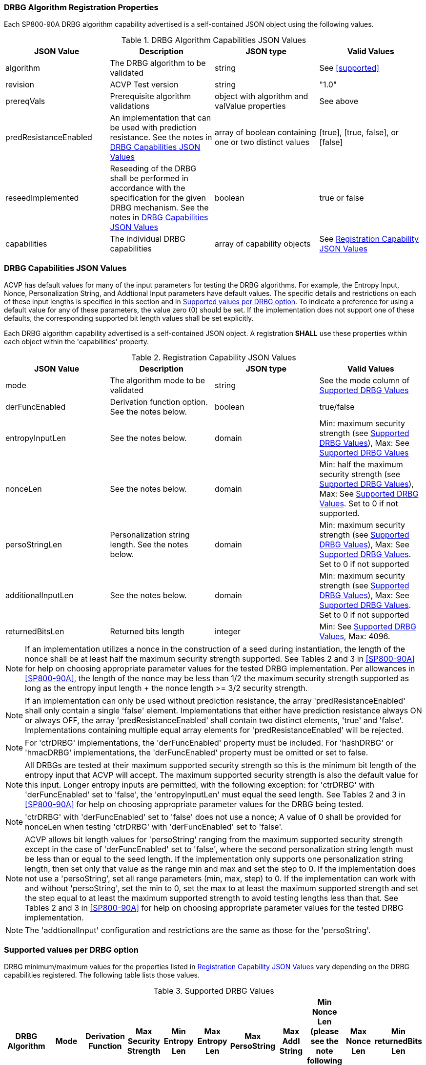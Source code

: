 
[#properties]
=== DRBG Algorithm Registration Properties

Each SP800-90A DRBG algorithm capability advertised is a self-contained JSON object using the following values.

[[caps-table]]
.DRBG Algorithm Capabilities JSON Values
|===
| JSON Value | Description | JSON type | Valid Values

| algorithm | The DRBG algorithm to be validated | string | See <<supported>>
| revision | ACVP Test version | string | "1.0"
| prereqVals | Prerequisite algorithm validations | object with algorithm and valValue properties | See above
| predResistanceEnabled | An implementation that can be used with prediction resistance. See the notes in <<caps_sec>> | array of boolean containing one or two distinct values | [true], [true, false], or [false]
| reseedImplemented | Reseeding of the DRBG shall be performed in accordance with the specification for the given DRBG mechanism. See the notes in <<caps_sec>> | boolean | true or false
| capabilities | The individual DRBG capabilities | array of capability objects	| See <<capabilities-table>>
|===

[#caps_sec]
=== DRBG Capabilities JSON Values

ACVP has default values for many of the input parameters for testing the DRBG algorithms. For example, the Entropy Input, Nonce, Personalization String, and Addtional Input parameters have default values. The specific details and restrictions on each of these input lengths is specified in this section and in <<value_req_per_option>>. To indicate a preference for using a default value for any of these parameters, the value zero (0) should be set. If the implementation does not support one of these defaults, the corresponding supported bit length values shall be set explicitly.

Each DRBG algorithm capability advertised is a self-contained JSON object. A registration *SHALL* use these properties within each object within the 'capabilities' property.

[[capabilities-table]]
.Registration Capability JSON Values
|===
| JSON Value| Description| JSON type| Valid Values

| mode | The algorithm mode to be validated | string | See the mode column of <<supported_values>>
| derFuncEnabled | Derivation function option. See the notes below. | boolean | true/false
| entropyInputLen | See the notes below. | domain | Min: maximum security strength (see <<supported_values>>), Max: See <<supported_values>>
| nonceLen | See the notes below. | domain | Min: half the maximum security strength (see <<supported_values>>), Max: See <<supported_values>>. Set to 0 if not supported.
| persoStringLen | Personalization string length. See the notes below. | domain | Min: maximum security strength (see <<supported_values>>), Max: See <<supported_values>>. Set to 0 if not supported
| additionalInputLen | See the notes below. | domain | Min: maximum security strength (see <<supported_values>>), Max: See <<supported_values>>. Set to 0 if not supported
| returnedBitsLen | Returned bits length | integer | Min: See <<supported_values>>, Max: 4096.
|===

 
NOTE: If an implementation utilizes a nonce in the construction of a seed during instantiation, the length of the nonce shall be at least half the maximum security strength supported. See Tables 2 and 3 in <<SP800-90A>> for help on choosing appropriate parameter values for the tested DRBG implementation. Per allowances in <<SP800-90A>>, the length of the nonce may be less than 1/2 the maximum security strength supported as long as the entropy input length + the nonce length >= 3/2 security strength.

NOTE: If an implementation can only be used without prediction resistance, the array 'predResistanceEnabled' shall only contain a single 'false' element. Implementations that either have prediction resistance always ON or always OFF, the array 'predResistanceEnabled' shall contain two distinct elements, 'true' and 'false'. Implementations containing multiple equal array elements for 'predResistanceEnabled' will be rejected.

NOTE: For 'ctrDRBG' implementations, the 'derFuncEnabled' property must be included. For 'hashDRBG' or 'hmacDRBG' implementations, the 'derFuncEnabled' property must be omitted or set to false.

NOTE: All DRBGs are tested at their maximum supported security strength so this is the minimum bit length of the entropy input that ACVP will accept. The maximum supported security strength is also the default value for this input. Longer entropy inputs are permitted, with the following exception: for 'ctrDRBG' with 'derFuncEnabled' set to 'false', the 'entropyInputLen' must equal the seed length. See Tables 2 and 3 in <<SP800-90A>> for help on choosing appropriate parameter values for the DRBG being tested.

NOTE: 'ctrDRBG' with 'derFuncEnabled' set to 'false' does not use a nonce; A value of 0 shall be provided for nonceLen when testing 'ctrDRBG' with 'derFuncEnabled' set to 'false'.

NOTE: ACVP allows bit length values for 'persoString' ranging from the maximum supported security strength except in the case of 'derFuncEnabled' set to 'false', where the second personalization string length must be less than or equal to the seed length. If the implementation only supports one personalization string length, then set only that value as the range min and max and set the step to 0. If the implementation does not use a 'persoString', set all range parameters (min, max, step) to 0. If the implementation can work with and without 'persoString', set the min to 0, set the max to at least the maximum supported strength and set the step equal to at least the maximum supported strength to avoid testing lengths less than that. See Tables 2 and 3 in <<SP800-90A>> for help on choosing appropriate parameter values for the tested DRBG implementation.

NOTE: The 'addtionalInput' configuration and restrictions are the same as those for the 'persoString'.

[[value_req_per_option]]
=== Supported values per DRBG option

DRBG minimum/maximum values for the properties listed in <<capabilities-table>> vary depending on the DRBG capabilities registered. The following table lists those values.

[[supported_values]]
.Supported DRBG Values
|===
| DRBG Algorithm | Mode | Derivation Function | Max Security Strength | Min Entropy Len | Max Entropy Len | Max PersoString | Max Addl String | Min Nonce Len (please see the note following this table) | Max Nonce Len | Min returnedBits Len

| ctrDRBG | "AES-128" | TRUE | 128 | 128 | 65536 | 65536 | 65536 | 64 | 65536 | 128
| ctrDRBG | "AES-192" | TRUE | 192 | 192 | 65536 | 65536 | 65536 | 96 | 65536 | 128
| ctrDRBG | "AES-256" | TRUE | 256 | 256 | 65536 | 65536 | 65536 | 128 | 65536 | 128
| ctrDRBG | "TDES" | TRUE | 112 | 112 | 65536 | 65536 | 65536 | 56 | 65536 | 64
| ctrDRBG | "AES-128" | FALSE | 128 | 256 | 256 | 256 | 256 | 0 | 0 | 128
| ctrDRBG | "AES-192" | FALSE | 192 | 320 | 320 | 320 | 320 | 0 | 0 | 128
| ctrDRBG | "AES-256" | FALSE | 256 | 384 | 384 | 384 | 384 | 0 | 0 | 128
| ctrDRBG | "TDES" | FALSE | 112 | 232 | 232 | 232 | 232 | 0 | 0 | 64
| hashDRBG | "SHA-1" | N/A | 128 | 128 | 65536 | 65536 | 65536 | 64 | 65536 | 160
| hashDRBG | "SHA2-224" | N/A | 192| 192 | 65536 | 65536 | 65536 | 96 | 65536 | 224
| hashDRBG | "SHA2-256" | N/A | 256| 256 | 65536 | 65536 | 65536 | 128 | 65536 | 256
| hashDRBG | "SHA2-384" | N/A | 256| 256 | 65536 | 65536 | 65536 | 128 | 65536 | 384 
| hashDRBG | "SHA2-512" | N/A | 256| 256 | 65536 | 65536 | 65536 | 128 | 65536 | 512
| hashDRBG | "SHA2-512/224" | N/A | 192 | 192 | 65536 | 65536 | 65536 | 96 | 65536 | 224
| hashDRBG | "SHA2-512/256" | N/A | 256 | 256 | 65536 | 65536 | 65536 | 128 | 65536 | 256
| hashDRBG | "SHA3-224" | N/A | 192| 192 | 65536 | 65536 | 65536 | 96 | 65536 | 224
| hashDRBG | "SHA3-256" | N/A | 256| 256 | 65536 | 65536 | 65536 | 128 | 65536 | 256
| hashDRBG | "SHA3-384" | N/A | 256| 256 | 65536 | 65536 | 65536 | 128 | 65536 | 384 
| hashDRBG | "SHA3-512" | N/A | 256| 256 | 65536 | 65536 | 65536 | 128 | 65536 | 512
| hmacDRBG | "SHA-1" | N/A | 128 | 128 | 65536 | 65536 | 65536 | 64 | 65536 | 160
| hmacDRBG | "SHA2-224" | N/A | 192 | 192 | 65536 | 65536 | 65536 | 96 | 65536 | 224
| hmacDRBG | "SHA2-256" | N/A | 256 | 256 | 65536 | 65536 | 65536 | 128 | 65536 | 256
| hmacDRBG | "SHA2-384" | N/A | 256 | 256 | 65536 | 65536 | 65536 | 128 | 65536 | 384
| hmacDRBG | "SHA2-512" | N/A | 256 | 256 | 65536 | 65536 | 65536 | 128 | 65536 | 512
| hmacDRBG | "SHA2-512/224" | N/A | 192 | 192 | 65536 | 65536 | 65536 | 96 | 65536 | 224 
| hmacDRBG | "SHA2-512/256" | N/A | 256 | 256 | 65536 | 65536 | 65536 | 128 | 65536 | 256
| hmacDRBG | "SHA3-224" | N/A | 192 | 192 | 65536 | 65536 | 65536 | 96 | 65536 | 224
| hmacDRBG | "SHA3-256" | N/A | 256 | 256 | 65536 | 65536 | 65536 | 128 | 65536 | 256
| hmacDRBG | "SHA3-384" | N/A | 256 | 256 | 65536 | 65536 | 65536 | 128 | 65536 | 384
| hmacDRBG | "SHA3-512" | N/A | 256 | 256 | 65536 | 65536 | 65536 | 128 | 65536 | 512
|===

NOTE: If an implementation utilizes a nonce in the construction of a seed during instantiation, the length of the nonce shall be at least half the maximum security strength supported. The values listed in the Min Nonce Len column of <<supported_values>> are the maximum security strength / 2. Per allowances in <<SP800-90A>>, the length of a nonce may be less than 1/2 the maximum security strength supported as long as the entropy input length + the nonce length >= 3/2 security strength. If the entropy input length is >= 3/2 security strength the minimum nonce length will be 0.

=== DRBG Registration Example

The following is an example registration.

[source, json]
----
{
  "algorithm": "ctrDRBG",
  "revision": "1.0",
  "predResistanceEnabled": [
    true,
    false
  ],
  "reseedImplemented": true,
  "capabilities": [
    {
      "mode": "TDES",
      "derFuncEnabled": true,
      "entropyInputLen": [
        232
      ],
      "nonceLen": [
        232
      ],
      "persoStringLen": [
        232
      ],
      "additionalInputLen": [
        232
      ],
      "returnedBitsLen": 512
    },
    {
      "mode": "AES-128",
      "derFuncEnabled": false,
      "entropyInputLen": [
        256
      ],
      "nonceLen": [
        256
      ],
      "persoStringLen": [
        256
      ],
      "additionalInputLen": [
        256
      ],
      "returnedBitsLen": 512
    }
  ]
}
----
